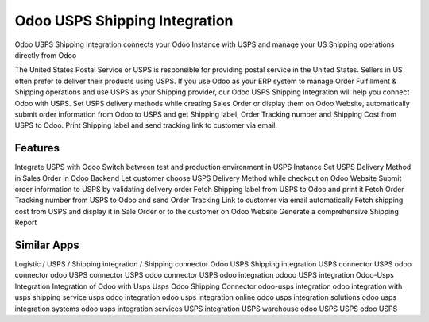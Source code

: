 
========================
Odoo USPS Shipping Integration
========================
Odoo USPS Shipping Integration connects your Odoo Instance with USPS and manage your US Shipping operations directly from Odoo

The United States Postal Service or USPS is responsible for providing postal service in the United States. Sellers in US often prefer to deliver their products using USPS. If you use Odoo as your ERP system to manage Order Fulfillment & Shipping operations and use USPS as your Shipping provider, our Odoo USPS Shipping Integration will help you connect Odoo with USPS. Set USPS delivery methods while creating Sales Order or display them on Odoo Website, automatically submit order information from Odoo to USPS and get Shipping label, Order Tracking number and Shipping Cost from USPS to Odoo. Print Shipping label and send tracking link to customer via email.


Features
===========
Integrate USPS with Odoo
Switch between test and production environment in USPS Instance
Set USPS Delivery Method in Sales Order in Odoo Backend
Let customer choose USPS Delivery Method while checkout on Odoo Website
Submit order information to USPS by validating delivery order
Fetch Shipping label from USPS to Odoo and print it
Fetch Order Tracking number from USPS to Odoo and send Order Tracking Link to customer via email automatically
Fetch shipping cost from USPS and display it in Sale Order or to the customer on Odoo Website
Generate a comprehensive Shipping Report



Similar Apps
=============
Logistic / USPS / Shipping integration / Shipping connector
Odoo USPS Shipping integration
USPS connector
USPS odoo connector
odoo USPS connector
USPS odoo connector
USPS odoo integration
odooo USPS integration
Odoo-Usps Integration
Integration of Odoo with Usps
Usps Odoo Shipping Connector
odoo-usps integration
odoo integration with usps shipping service
usps odoo integration
odoo usps integration online
odoo usps integration solutions
odoo usps integration systems
odoo usps integration services
USPS integration
USPS warehouse
odoo USPS
USPS odoo
USPS

